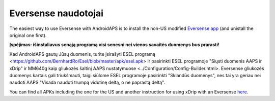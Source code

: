Eversense naudotojai
**************************************************
The easiest way to use Eversense with AndroidAPS is to install the non-US modified `Eversense app <https://github.com/BernhardRo/Esel/blob/master/apk/Eversense_CGM_v1.0.410-patched.apk>`_ (and unistall the original one first).

**Įspėjimas: išinstaliavus senąją programą visi senesni nei vienos savaitės duomenys bus prarasti!**

Kad AndroidAPS gautų Jūsų duomenis, turite įsirašyti ESEL programą <https://github.com/BernhardRo/Esel/blob/master/apk/esel.apk> ir pasirinkti ESEL programoje "Siųsti duomenis AAPS ir xDrip" ir MM640g kaip gliukozės šaltinį AAPS nustatymuose <../Configuration/Config-Builder.html>. Eversense gliukozės duomenys kartais gali triukšmauti, taigi siūlome ESEL programoje pasirinkti "Sklandūs duomenys", nes tai yra geriau nei naudoti AAPS "Visada naudoti trumpą vidutinę deltą, o ne paprastą deltą".

You can find  all APKs including the one for the US and another instruction for using xDrip with an Eversense `here <https://github.com/BernhardRo/Esel/tree/master/apk>`_.
